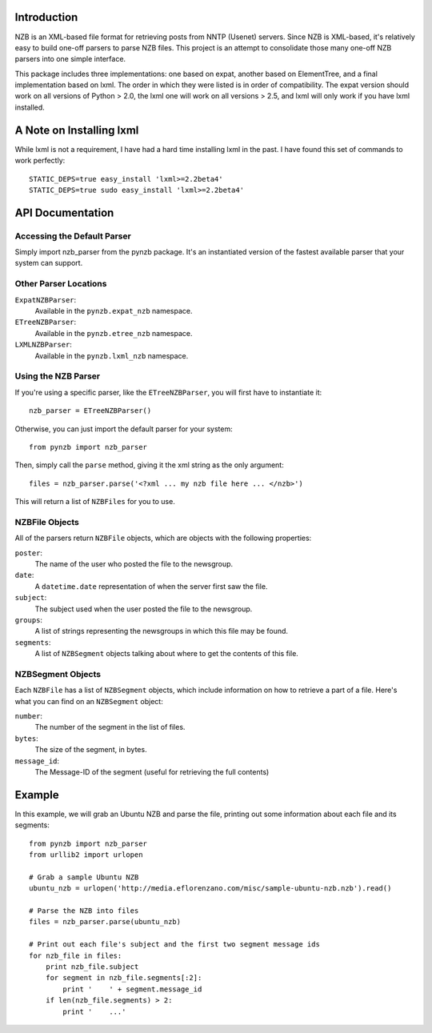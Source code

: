 Introduction
------------

NZB is an XML-based file format for retrieving posts from NNTP (Usenet) servers.
Since NZB is XML-based, it's relatively easy to build one-off parsers to parse
NZB files.  This project is an attempt to consolidate those many one-off NZB
parsers into one simple interface.

This package includes three implementations: one based on expat, another based
on ElementTree, and a final implementation based on lxml.  The order in which
they were listed is in order of compatibility.  The expat version should work on
all versions of Python > 2.0, the lxml one will work on all versions > 2.5, and
lxml will only work if you have lxml installed.


A Note on Installing lxml
-------------------------

While lxml is not a requirement, I have had a hard time installing lxml in the
past.  I have found this set of commands to work perfectly::

    STATIC_DEPS=true easy_install 'lxml>=2.2beta4'
    STATIC_DEPS=true sudo easy_install 'lxml>=2.2beta4'


API Documentation
-----------------


Accessing the Default Parser
============================

Simply import nzb_parser from the pynzb package.  It's an instantiated version
of the fastest available parser that your system can support.


Other Parser Locations
======================

``ExpatNZBParser``:
    Available in the ``pynzb.expat_nzb`` namespace.

``ETreeNZBParser``:
    Available in the ``pynzb.etree_nzb`` namespace.

``LXMLNZBParser``:
    Available in the ``pynzb.lxml_nzb`` namespace.


Using the NZB Parser
====================

If you're using a specific parser, like the ``ETreeNZBParser``, you will first
have to instantiate it::

    nzb_parser = ETreeNZBParser()


Otherwise, you can just import the default parser for your system::

    from pynzb import nzb_parser


Then, simply call the ``parse`` method, giving it the xml string as the only
argument::

    files = nzb_parser.parse('<?xml ... my nzb file here ... </nzb>')


This will return a list of ``NZBFiles`` for you to use.


NZBFile Objects
===============

All of the parsers return ``NZBFile`` objects, which are objects with the
following properties:

``poster``:
    The name of the user who posted the file to the newsgroup.

``date``:
    A ``datetime.date`` representation of when the server first saw the file.

``subject``:
    The subject used when the user posted the file to the newsgroup.

``groups``:
    A list of strings representing the newsgroups in which this file may be
    found.

``segments``:
    A list of ``NZBSegment`` objects talking about where to get the contents
    of this file.


NZBSegment Objects
==================

Each ``NZBFile`` has a list of ``NZBSegment`` objects, which include information
on how to retrieve a part of a file.  Here's what you can find on an
``NZBSegment`` object:

``number``:
    The number of the segment in the list of files.

``bytes``:
    The size of the segment, in bytes.

``message_id``:
    The Message-ID of the segment (useful for retrieving the full contents)


Example
--------

In this example, we will grab an Ubuntu NZB and parse the file, printing out
some information about each file and its segments::

    from pynzb import nzb_parser
    from urllib2 import urlopen

    # Grab a sample Ubuntu NZB
    ubuntu_nzb = urlopen('http://media.eflorenzano.com/misc/sample-ubuntu-nzb.nzb').read()

    # Parse the NZB into files
    files = nzb_parser.parse(ubuntu_nzb)

    # Print out each file's subject and the first two segment message ids
    for nzb_file in files:
        print nzb_file.subject
        for segment in nzb_file.segments[:2]:
            print '    ' + segment.message_id
        if len(nzb_file.segments) > 2:
            print '    ...'